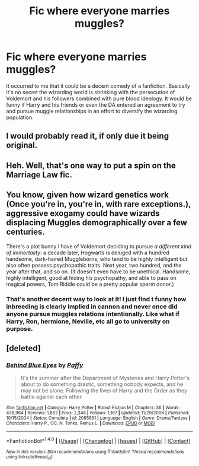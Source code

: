#+TITLE: Fic where everyone marries muggles?

* Fic where everyone marries muggles?
:PROPERTIES:
:Author: liverbuzzz
:Score: 10
:DateUnix: 1497620470.0
:DateShort: 2017-Jun-16
:FlairText: Discussion
:END:
It occurred to me that it could be a decent comedy of a fanfiction. Basically it's no secret the wizarding world is shrinking with the persecution of Voldemort and his followers combined with pure blood ideology. It would be funny if Harry and his friends or even the DA entered an agreement to try and pursue muggle relationships in an effort to diversify the wizarding population.


** I would probably read it, if only due it being original.
:PROPERTIES:
:Author: IntenseGenius
:Score: 8
:DateUnix: 1497630108.0
:DateShort: 2017-Jun-16
:END:


** Heh. Well, that's one way to put a spin on the Marriage Law fic.
:PROPERTIES:
:Author: Avaday_Daydream
:Score: 5
:DateUnix: 1497663772.0
:DateShort: 2017-Jun-17
:END:


** You know, given how wizard genetics work (Once you're in, you're in, with rare exceptions.), aggressive exogamy could have wizards displacing Muggles demographically over a few centuries.

There's a plot bunny I have of Voldemort deciding to pursue /a different kind of immortality/: a decade later, Hogwarts is deluged with a hundred handsome, dark-haired Muggleborns, who tend to be highly intelligent but also often possess psychopathic traits. Next year, two hundred, and the year after that, and so on. (It doesn't even have to be unethical. Handsome, highly intelligent, good at hiding his psychopathy, and able to pass on magical powers, Tom Riddle could be a pretty popular sperm donor.)
:PROPERTIES:
:Author: turbinicarpus
:Score: 3
:DateUnix: 1497798882.0
:DateShort: 2017-Jun-18
:END:

*** That's another decent way to look at it! I just find t funny how inbreeding is clearly implied in cannon and never once did anyone pursue muggles relations intentionally. Like what if Harry, Ron, hermione, Neville, etc all go to university on purpose.
:PROPERTIES:
:Author: liverbuzzz
:Score: 2
:DateUnix: 1497804100.0
:DateShort: 2017-Jun-18
:END:


** [deleted]
:PROPERTIES:
:Score: 1
:DateUnix: 1497634535.0
:DateShort: 2017-Jun-16
:END:

*** [[http://www.fanfiction.net/s/2095661/1/][*/Behind Blue Eyes/*]] by [[https://www.fanfiction.net/u/260132/Paffy][/Paffy/]]

#+begin_quote
  It's the summer after the Department of Mysteries and Harry Potter's about to do something drastic, something nobody expects, and he may not be alone. Following the lives of Harry and the Order as they battle against each other.
#+end_quote

^{/Site/: [[http://www.fanfiction.net/][fanfiction.net]] *|* /Category/: Harry Potter *|* /Rated/: Fiction M *|* /Chapters/: 36 *|* /Words/: 438,964 *|* /Reviews/: 1,862 *|* /Favs/: 2,348 *|* /Follows/: 1,167 *|* /Updated/: 11/29/2008 *|* /Published/: 10/15/2004 *|* /Status/: Complete *|* /id/: 2095661 *|* /Language/: English *|* /Genre/: Drama/Fantasy *|* /Characters/: Harry P., OC, N. Tonks, Remus L. *|* /Download/: [[http://www.ff2ebook.com/old/ffn-bot/index.php?id=2095661&source=ff&filetype=epub][EPUB]] or [[http://www.ff2ebook.com/old/ffn-bot/index.php?id=2095661&source=ff&filetype=mobi][MOBI]]}

--------------

*FanfictionBot*^{1.4.0} *|* [[[https://github.com/tusing/reddit-ffn-bot/wiki/Usage][Usage]]] | [[[https://github.com/tusing/reddit-ffn-bot/wiki/Changelog][Changelog]]] | [[[https://github.com/tusing/reddit-ffn-bot/issues/][Issues]]] | [[[https://github.com/tusing/reddit-ffn-bot/][GitHub]]] | [[[https://www.reddit.com/message/compose?to=tusing][Contact]]]

^{/New in this version: Slim recommendations using/ ffnbot!slim! /Thread recommendations using/ linksub(thread_id)!}
:PROPERTIES:
:Author: FanfictionBot
:Score: 1
:DateUnix: 1497634553.0
:DateShort: 2017-Jun-16
:END:

